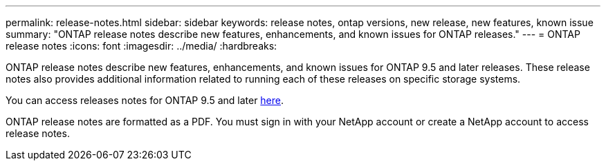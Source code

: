 ---
permalink: release-notes.html
sidebar: sidebar
keywords: release notes, ontap versions, new release, new features, known issue
summary: "ONTAP release notes describe new features, enhancements, and known issues for
ONTAP releases."
---
= ONTAP release notes
:icons: font
:imagesdir: ../media/
:hardbreaks:

[.lead]
ONTAP release notes describe new features, enhancements, and known issues for ONTAP 9.5 and later releases. These release notes also provides additional information related to running each of these releases on specific storage systems.

You can access releases notes for ONTAP 9.5 and later link:https://library.netapp.com/ecm/ecm_download_file/ECMLP2492508[here^].

ONTAP release notes are formatted as a PDF. You must sign in with your NetApp account or create a NetApp account to access release notes. 
